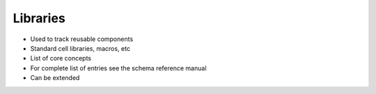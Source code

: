 Libraries
===================================

* Used to track reusable components
* Standard cell libraries, macros, etc
* List of core concepts
* For complete list of entries see the schema reference manual
* Can be extended
